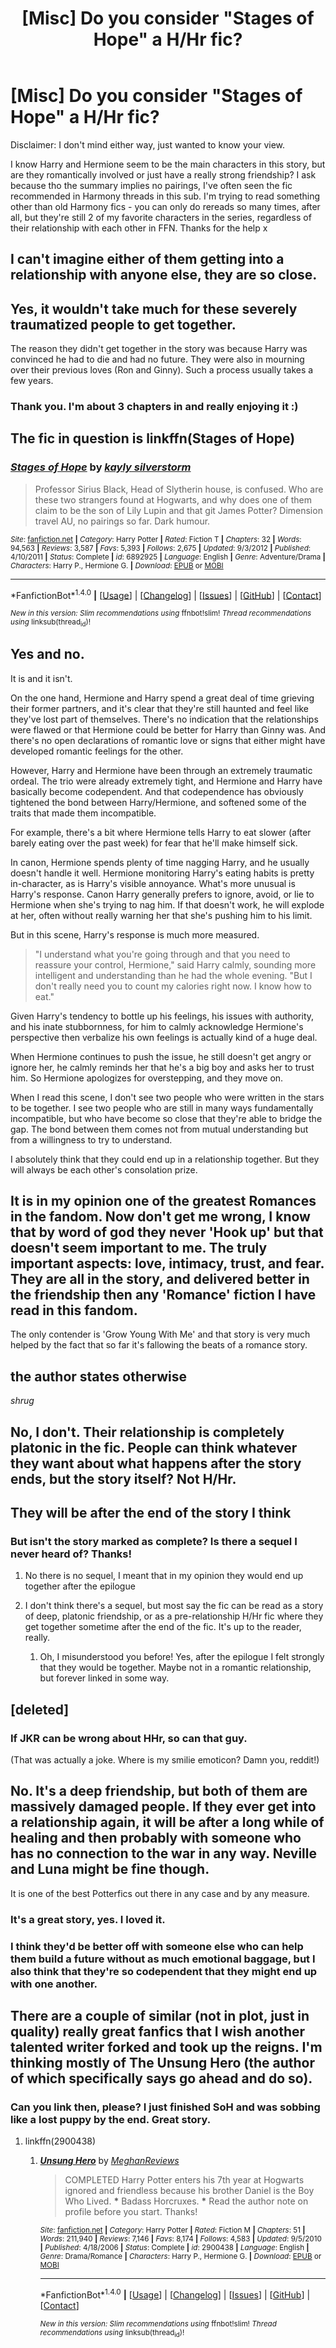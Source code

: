 #+TITLE: [Misc] Do you consider "Stages of Hope" a H/Hr fic?

* [Misc] Do you consider "Stages of Hope" a H/Hr fic?
:PROPERTIES:
:Author: iambeeblack
:Score: 14
:DateUnix: 1483471979.0
:DateShort: 2017-Jan-03
:FlairText: Misc
:END:
Disclaimer: I don't mind either way, just wanted to know your view.

I know Harry and Hermione seem to be the main characters in this story, but are they romantically involved or just have a really strong friendship? I ask because tho the summary implies no pairings, I've often seen the fic recommended in Harmony threads in this sub. I'm trying to read something other than old Harmony fics - you can only do rereads so many times, after all, but they're still 2 of my favorite characters in the series, regardless of their relationship with each other in FFN. Thanks for the help x


** I can't imagine either of them getting into a relationship with anyone else, they are so close.
:PROPERTIES:
:Author: Starfox5
:Score: 12
:DateUnix: 1483477044.0
:DateShort: 2017-Jan-04
:END:


** Yes, it wouldn't take much for these severely traumatized people to get together.

The reason they didn't get together in the story was because Harry was convinced he had to die and had no future. They were also in mourning over their previous loves (Ron and Ginny). Such a process usually takes a few years.
:PROPERTIES:
:Author: InquisitorCOC
:Score: 17
:DateUnix: 1483472838.0
:DateShort: 2017-Jan-03
:END:

*** Thank you. I'm about 3 chapters in and really enjoying it :)
:PROPERTIES:
:Author: iambeeblack
:Score: 2
:DateUnix: 1483476033.0
:DateShort: 2017-Jan-04
:END:


** The fic in question is linkffn(Stages of Hope)
:PROPERTIES:
:Author: iambeeblack
:Score: 3
:DateUnix: 1483472005.0
:DateShort: 2017-Jan-03
:END:

*** [[http://www.fanfiction.net/s/6892925/1/][*/Stages of Hope/*]] by [[https://www.fanfiction.net/u/291348/kayly-silverstorm][/kayly silverstorm/]]

#+begin_quote
  Professor Sirius Black, Head of Slytherin house, is confused. Who are these two strangers found at Hogwarts, and why does one of them claim to be the son of Lily Lupin and that git James Potter? Dimension travel AU, no pairings so far. Dark humour.
#+end_quote

^{/Site/: [[http://www.fanfiction.net/][fanfiction.net]] *|* /Category/: Harry Potter *|* /Rated/: Fiction T *|* /Chapters/: 32 *|* /Words/: 94,563 *|* /Reviews/: 3,587 *|* /Favs/: 5,393 *|* /Follows/: 2,675 *|* /Updated/: 9/3/2012 *|* /Published/: 4/10/2011 *|* /Status/: Complete *|* /id/: 6892925 *|* /Language/: English *|* /Genre/: Adventure/Drama *|* /Characters/: Harry P., Hermione G. *|* /Download/: [[http://www.ff2ebook.com/old/ffn-bot/index.php?id=6892925&source=ff&filetype=epub][EPUB]] or [[http://www.ff2ebook.com/old/ffn-bot/index.php?id=6892925&source=ff&filetype=mobi][MOBI]]}

--------------

*FanfictionBot*^{1.4.0} *|* [[[https://github.com/tusing/reddit-ffn-bot/wiki/Usage][Usage]]] | [[[https://github.com/tusing/reddit-ffn-bot/wiki/Changelog][Changelog]]] | [[[https://github.com/tusing/reddit-ffn-bot/issues/][Issues]]] | [[[https://github.com/tusing/reddit-ffn-bot/][GitHub]]] | [[[https://www.reddit.com/message/compose?to=tusing][Contact]]]

^{/New in this version: Slim recommendations using/ ffnbot!slim! /Thread recommendations using/ linksub(thread_id)!}
:PROPERTIES:
:Author: FanfictionBot
:Score: 1
:DateUnix: 1483472014.0
:DateShort: 2017-Jan-03
:END:


** Yes and no.

It is and it isn't.

On the one hand, Hermione and Harry spend a great deal of time grieving their former partners, and it's clear that they're still haunted and feel like they've lost part of themselves. There's no indication that the relationships were flawed or that Hermione could be better for Harry than Ginny was. And there's no open declarations of romantic love or signs that either might have developed romantic feelings for the other.

However, Harry and Hermione have been through an extremely traumatic ordeal. The trio were already extremely tight, and Hermione and Harry have basically become codependent. And that codependence has obviously tightened the bond between Harry/Hermione, and softened some of the traits that made them incompatible.

For example, there's a bit where Hermione tells Harry to eat slower (after barely eating over the past week) for fear that he'll make himself sick.

In canon, Hermione spends plenty of time nagging Harry, and he usually doesn't handle it well. Hermione monitoring Harry's eating habits is pretty in-character, as is Harry's visible annoyance. What's more unusual is Harry's response. Canon Harry generally prefers to ignore, avoid, or lie to Hermione when she's trying to nag him. If that doesn't work, he will explode at her, often without really warning her that she's pushing him to his limit.

But in this scene, Harry's response is much more measured.

#+begin_quote
  "I understand what you're going through and that you need to reassure your control, Hermione," said Harry calmly, sounding more intelligent and understanding than he had the whole evening. "But I don't really need you to count my calories right now. I know how to eat."
#+end_quote

Given Harry's tendency to bottle up his feelings, his issues with authority, and his inate stubbornness, for him to calmly acknowledge Hermione's perspective then verbalize his own feelings is actually kind of a huge deal.

When Hermione continues to push the issue, he still doesn't get angry or ignore her, he calmly reminds her that he's a big boy and asks her to trust him. So Hermione apologizes for overstepping, and they move on.

When I read this scene, I don't see two people who were written in the stars to be together. I see two people who are still in many ways fundamentally incompatible, but who have become so close that they're able to bridge the gap. The bond between them comes not from mutual understanding but from a willingness to try to understand.

I absolutely think that they could end up in a relationship together. But they will always be each other's consolation prize.
:PROPERTIES:
:Author: OwlPostAgain
:Score: 3
:DateUnix: 1483555853.0
:DateShort: 2017-Jan-04
:END:


** It is in my opinion one of the greatest Romances in the fandom. Now don't get me wrong, I know that by word of god they never 'Hook up' but that doesn't seem important to me. The truly important aspects: love, intimacy, trust, and fear. They are all in the story, and delivered better in the friendship then any 'Romance' fiction I have read in this fandom.

The only contender is 'Grow Young With Me' and that story is very much helped by the fact that so far it's fallowing the beats of a romance story.
:PROPERTIES:
:Author: Evilsbane
:Score: 3
:DateUnix: 1483651223.0
:DateShort: 2017-Jan-06
:END:


** the author states otherwise

/shrug/
:PROPERTIES:
:Author: flagamuffin
:Score: 2
:DateUnix: 1483488129.0
:DateShort: 2017-Jan-04
:END:


** No, I don't. Their relationship is completely platonic in the fic. People can think whatever they want about what happens after the story ends, but the story itself? Not H/Hr.
:PROPERTIES:
:Author: KalmiaKamui
:Score: 4
:DateUnix: 1483490689.0
:DateShort: 2017-Jan-04
:END:


** They will be after the end of the story I think
:PROPERTIES:
:Author: Kaeling
:Score: 3
:DateUnix: 1483475159.0
:DateShort: 2017-Jan-03
:END:

*** But isn't the story marked as complete? Is there a sequel I never heard of? Thanks!
:PROPERTIES:
:Author: iambeeblack
:Score: 2
:DateUnix: 1483476062.0
:DateShort: 2017-Jan-04
:END:

**** No there is no sequel, I meant that in my opinion they would end up together after the epilogue
:PROPERTIES:
:Author: Kaeling
:Score: 1
:DateUnix: 1483523849.0
:DateShort: 2017-Jan-04
:END:


**** I don't think there's a sequel, but most say the fic can be read as a story of deep, platonic friendship, or as a pre-relationship H/Hr fic where they get together sometime after the end of the fic. It's up to the reader, really.
:PROPERTIES:
:Author: Zeitgeist84
:Score: 1
:DateUnix: 1483482670.0
:DateShort: 2017-Jan-04
:END:

***** Oh, I misunderstood you before! Yes, after the epilogue I felt strongly that they would be together. Maybe not in a romantic relationship, but forever linked in some way.
:PROPERTIES:
:Author: iambeeblack
:Score: 1
:DateUnix: 1483488970.0
:DateShort: 2017-Jan-04
:END:


** [deleted]
:PROPERTIES:
:Score: 1
:DateUnix: 1483476365.0
:DateShort: 2017-Jan-04
:END:

*** If JKR can be wrong about HHr, so can that guy.

(That was actually a joke. Where is my smilie emoticon? Damn you, reddit!)
:PROPERTIES:
:Author: Huntrrz
:Score: 2
:DateUnix: 1483478134.0
:DateShort: 2017-Jan-04
:END:


** No. It's a deep friendship, but both of them are massively damaged people. If they ever get into a relationship again, it will be after a long while of healing and then probably with someone who has no connection to the war in any way. Neville and Luna might be fine though.

It is one of the best Potterfics out there in any case and by any measure.
:PROPERTIES:
:Author: nothorse
:Score: 1
:DateUnix: 1483490622.0
:DateShort: 2017-Jan-04
:END:

*** It's a great story, yes. I loved it.
:PROPERTIES:
:Author: iambeeblack
:Score: 1
:DateUnix: 1483535449.0
:DateShort: 2017-Jan-04
:END:


*** I think they'd be better off with someone else who can help them build a future without as much emotional baggage, but I also think that they're so codependent that they might end up with one another.
:PROPERTIES:
:Author: OwlPostAgain
:Score: 1
:DateUnix: 1483555968.0
:DateShort: 2017-Jan-04
:END:


** There are a couple of similar (not in plot, just in quality) really great fanfics that I wish another talented writer forked and took up the reigns. I'm thinking mostly of The Unsung Hero (the author of which specifically says go ahead and do so).
:PROPERTIES:
:Author: mikkelibob
:Score: 1
:DateUnix: 1483477153.0
:DateShort: 2017-Jan-04
:END:

*** Can you link then, please? I just finished SoH and was sobbing like a lost puppy by the end. Great story.
:PROPERTIES:
:Author: iambeeblack
:Score: 1
:DateUnix: 1483488891.0
:DateShort: 2017-Jan-04
:END:

**** linkffn(2900438)
:PROPERTIES:
:Author: mikkelibob
:Score: 1
:DateUnix: 1483559637.0
:DateShort: 2017-Jan-04
:END:

***** [[http://www.fanfiction.net/s/2900438/1/][*/Unsung Hero/*]] by [[https://www.fanfiction.net/u/414185/MeghanReviews][/MeghanReviews/]]

#+begin_quote
  COMPLETED Harry Potter enters his 7th year at Hogwarts ignored and friendless because his brother Daniel is the Boy Who Lived. *** Badass Horcruxes. *** Read the author note on profile before you start. Thanks!
#+end_quote

^{/Site/: [[http://www.fanfiction.net/][fanfiction.net]] *|* /Category/: Harry Potter *|* /Rated/: Fiction M *|* /Chapters/: 51 *|* /Words/: 211,940 *|* /Reviews/: 7,146 *|* /Favs/: 8,174 *|* /Follows/: 4,583 *|* /Updated/: 9/5/2010 *|* /Published/: 4/18/2006 *|* /Status/: Complete *|* /id/: 2900438 *|* /Language/: English *|* /Genre/: Drama/Romance *|* /Characters/: Harry P., Hermione G. *|* /Download/: [[http://www.ff2ebook.com/old/ffn-bot/index.php?id=2900438&source=ff&filetype=epub][EPUB]] or [[http://www.ff2ebook.com/old/ffn-bot/index.php?id=2900438&source=ff&filetype=mobi][MOBI]]}

--------------

*FanfictionBot*^{1.4.0} *|* [[[https://github.com/tusing/reddit-ffn-bot/wiki/Usage][Usage]]] | [[[https://github.com/tusing/reddit-ffn-bot/wiki/Changelog][Changelog]]] | [[[https://github.com/tusing/reddit-ffn-bot/issues/][Issues]]] | [[[https://github.com/tusing/reddit-ffn-bot/][GitHub]]] | [[[https://www.reddit.com/message/compose?to=tusing][Contact]]]

^{/New in this version: Slim recommendations using/ ffnbot!slim! /Thread recommendations using/ linksub(thread_id)!}
:PROPERTIES:
:Author: FanfictionBot
:Score: 1
:DateUnix: 1483559661.0
:DateShort: 2017-Jan-04
:END:
